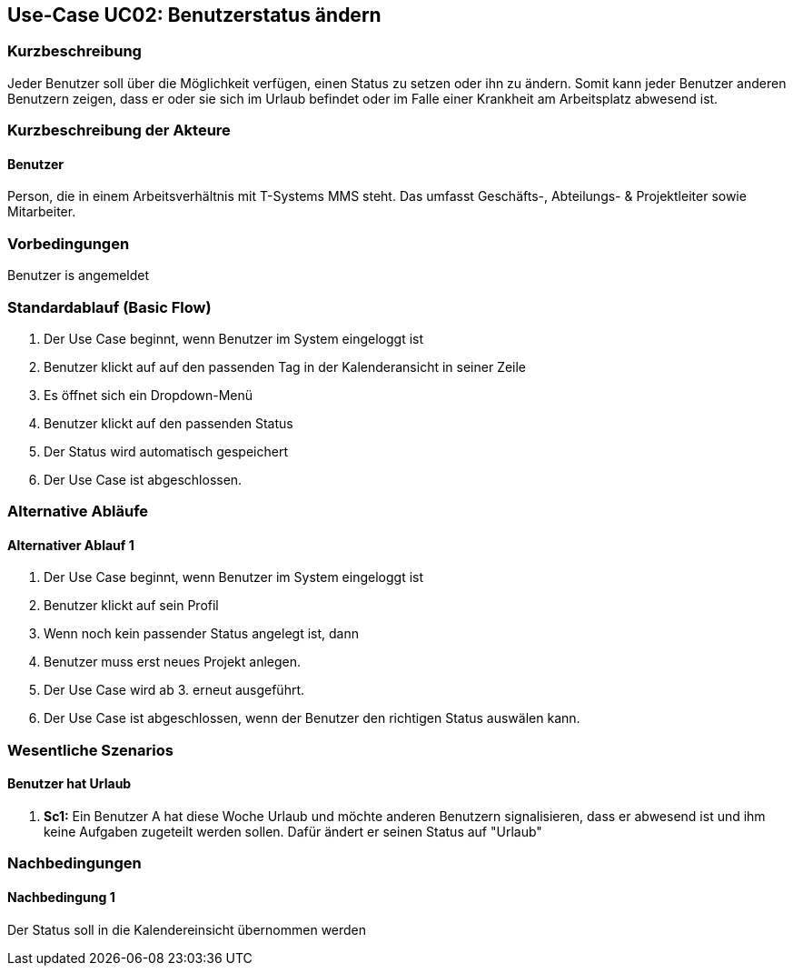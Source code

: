 //Nutzen Sie dieses Template als Grundlage für die Spezifikation *einzelner* Use-Cases. Diese lassen sich dann per Include in das Use-Case Model Dokument einbinden (siehe Beispiel dort).
:imagesdir: images
== Use-Case UC02: Benutzerstatus ändern
===	Kurzbeschreibung
//<Kurze Beschreibung des Use Case>
Jeder Benutzer soll über die Möglichkeit verfügen, einen Status zu setzen oder ihn zu ändern. Somit kann jeder Benutzer anderen Benutzern zeigen, dass er oder sie sich im Urlaub befindet oder im Falle einer Krankheit am Arbeitsplatz abwesend ist.


===	Kurzbeschreibung der Akteure
==== Benutzer
Person, die in einem Arbeitsverhältnis mit T-Systems MMS steht. Das umfasst Geschäfts-, Abteilungs- & Projektleiter sowie Mitarbeiter.

=== Vorbedingungen
//Vorbedingungen müssen erfüllt, damit der Use Case beginnen kann, z.B. Benutzer ist angemeldet, Warenkorb ist nicht leer...
Benutzer is angemeldet

=== Standardablauf (Basic Flow)
//Der Standardablauf definiert die Schritte für den Erfolgsfall ("Happy Path")

. Der Use Case beginnt, wenn Benutzer im System eingeloggt ist
. Benutzer klickt auf auf den passenden Tag in der Kalenderansicht in seiner Zeile 
. Es öffnet sich ein Dropdown-Menü
. Benutzer klickt auf den passenden Status
. Der Status wird automatisch gespeichert
. Der Use Case ist abgeschlossen.


=== Alternative Abläufe
//Nutzen Sie alternative Abläufe für Fehlerfälle, Ausnahmen und Erweiterungen zum Standardablauf
==== Alternativer Ablauf 1
. Der Use Case beginnt, wenn Benutzer im System eingeloggt ist
. Benutzer klickt auf sein Profil
. Wenn noch kein passender Status angelegt ist, dann
. Benutzer muss erst neues Projekt anlegen. 
. Der Use Case wird ab 3. erneut ausgeführt.
. Der Use Case ist abgeschlossen, wenn der Benutzer den richtigen Status auswälen kann.  
//Wenn <Akteur> im Schritt <x> des Standardablauf <etwas macht>, dann
//. <Ablauf beschreiben>
// Der Use Case wird im Schritt <y> fortgesetzt.

//=== Unterabläufe (subflows)
//Nutzen Sie Unterabläufe, um wiederkehrende Schritte auszulagern

//==== <Unterablauf 1>
//. <Unterablauf 1, Schritt 1>
//. …
//. <Unterablauf 1, Schritt n>

=== Wesentliche Szenarios
//Szenarios sind konkrete Instanzen eines Use Case, d.h. mit einem konkreten Akteur und einem konkreten Durchlauf der o.g. Flows. Szenarios können als Vorstufe für die Entwicklung von Flows und/oder zu deren Validierung verwendet werden.
==== Benutzer hat Urlaub
. *Sc1:* Ein Benutzer A hat diese Woche Urlaub und möchte anderen Benutzern signalisieren, dass er abwesend ist und ihm keine Aufgaben zugeteilt werden sollen. Dafür ändert er seinen Status auf "Urlaub"

===	Nachbedingungen
//Nachbedingungen beschreiben das Ergebnis des Use Case, z.B. einen bestimmten Systemzustand.
==== Nachbedingung 1
Der Status soll in die Kalendereinsicht übernommen werden
//=== Besondere Anforderungen
//Besondere Anforderungen können sich auf nicht-funktionale Anforderungen wie z.B. einzuhaltende Standards, Qualitätsanforderungen oder Anforderungen an die Benutzeroberfläche beziehen.
//==== <Besondere Anforderung 1>